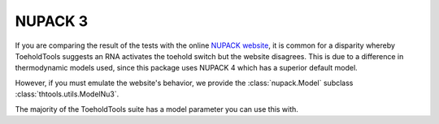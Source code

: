 NUPACK 3
========

If you are comparing the result of the tests with the online `NUPACK website <https://www.nupack.org>`_,
it is common for a disparity whereby ToeholdTools suggests an RNA activates the toehold switch but the website disagrees.
This is due to a difference in thermodynamic models used, since this package uses NUPACK 4 which has a superior default model.

However, if you must emulate the website's behavior, we provide the :class:`nupack.Model` subclass :class:`thtools.utils.ModelNu3`.

The majority of the ToeholdTools suite has a model parameter you can use this with.